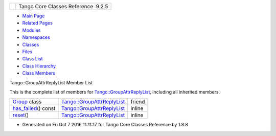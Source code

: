 +----------+---------------------------------------+
| |Logo|   | Tango Core Classes Reference  9.2.5   |
+----------+---------------------------------------+

-  `Main Page <../../index.html>`__
-  `Related Pages <../../pages.html>`__
-  `Modules <../../modules.html>`__
-  `Namespaces <../../namespaces.html>`__
-  `Classes <../../annotated.html>`__
-  `Files <../../files.html>`__

-  `Class List <../../annotated.html>`__
-  `Class Hierarchy <../../inherits.html>`__
-  `Class Members <../../functions.html>`__

Tango::GroupAttrReplyList Member List

This is the complete list of members for
`Tango::GroupAttrReplyList <../../db/daa/classTango_1_1GroupAttrReplyList.html>`__,
including all inherited members.

+--------------------------------------------------------------------------------------------------------------------+--------------------------------------------------------------------------------------+----------+
| `Group <../../db/daa/classTango_1_1GroupAttrReplyList.html#a2697825715974a353728f0d4d5658112>`__ class             | `Tango::GroupAttrReplyList <../../db/daa/classTango_1_1GroupAttrReplyList.html>`__   | friend   |
+--------------------------------------------------------------------------------------------------------------------+--------------------------------------------------------------------------------------+----------+
| `has\_failed <../../db/daa/classTango_1_1GroupAttrReplyList.html#a1737797b7a4585b948752ef80c915fb2>`__\ () const   | `Tango::GroupAttrReplyList <../../db/daa/classTango_1_1GroupAttrReplyList.html>`__   | inline   |
+--------------------------------------------------------------------------------------------------------------------+--------------------------------------------------------------------------------------+----------+
| `reset <../../db/daa/classTango_1_1GroupAttrReplyList.html#a27620a4010723a1649c0dd810b4e1367>`__\ ()               | `Tango::GroupAttrReplyList <../../db/daa/classTango_1_1GroupAttrReplyList.html>`__   | inline   |
+--------------------------------------------------------------------------------------------------------------------+--------------------------------------------------------------------------------------+----------+

-  Generated on Fri Oct 7 2016 11:11:17 for Tango Core Classes Reference
   by |doxygen| 1.8.8

.. |Logo| image:: ../../logo.jpg
.. |doxygen| image:: ../../doxygen.png
   :target: http://www.doxygen.org/index.html
